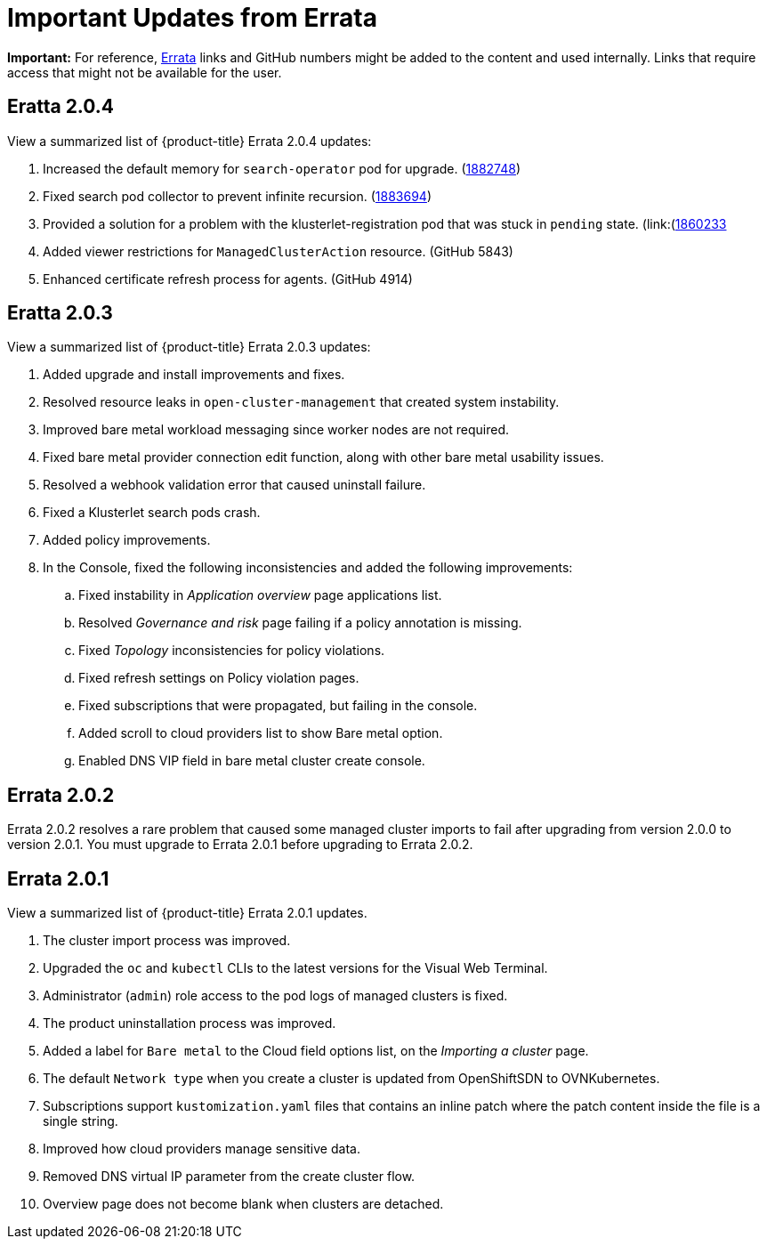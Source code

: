 [#fix-pack-updates]
= Important Updates from Errata 

*Important:* For reference, link:https://access.redhat.com/errata/#/[Errata] links and GitHub numbers might be added to the content and used internally. Links that require access that might not be available for the user. 

== Eratta 2.0.4

View a summarized list of {product-title} Errata 2.0.4 updates:

. Increased the default memory for `search-operator` pod for upgrade. (link:https://bugzilla.redhat.com/show_bug.cgi?id=1882748[1882748])

. Fixed search pod collector to prevent infinite recursion. (link:https://bugzilla.redhat.com/show_bug.cgi?id=1883694[1883694])

. Provided a solution for a problem with the klusterlet-registration pod that was stuck in `pending` state. (link:(https://bugzilla.redhat.com/show_bug.cgi?id=1860233)[1860233]

. Added viewer restrictions for `ManagedClusterAction` resource. (GitHub 5843)

. Enhanced certificate refresh process for agents. (GitHub 4914)


== Eratta 2.0.3

View a summarized list of {product-title} Errata 2.0.3 updates:

. Added upgrade and install improvements and fixes.
. Resolved resource leaks in `open-cluster-management` that created system instability.
. Improved bare metal workload messaging since worker nodes are not required.
. Fixed bare metal provider connection edit function, along with other bare metal usability issues.
. Resolved a webhook validation error that caused uninstall failure.
. Fixed a Klusterlet search pods crash.
. Added policy improvements.

. In the Console, fixed the following inconsistencies and added the following improvements: 
+
.. Fixed instability in _Application overview_ page applications list.
.. Resolved _Governance and risk_ page failing if a policy annotation is missing.
.. Fixed _Topology_ inconsistencies for policy violations.
.. Fixed refresh settings on Policy violation pages.
.. Fixed subscriptions that were propagated, but failing in the console.
.. Added scroll to cloud providers list to show Bare metal option.
.. Enabled DNS VIP field in bare metal cluster create console.

== Errata 2.0.2

Errata 2.0.2 resolves a rare problem that caused some managed cluster imports to
fail after upgrading from version 2.0.0 to version 2.0.1. You must upgrade to Errata 2.0.1 before upgrading to Errata 2.0.2.

== Errata 2.0.1

View a summarized list of {product-title} Errata 2.0.1 updates. 
 
. The cluster import process was improved. 
. Upgraded the `oc` and `kubectl` CLIs to the latest versions for the Visual Web Terminal.
. Administrator (`admin`) role access to the pod logs of managed clusters is fixed.
. The product uninstallation process was improved.
. Added a label for `Bare metal` to the Cloud field options list, on the _Importing a cluster_ page.
. The default `Network type` when you create a cluster is updated from OpenShiftSDN to OVNKubernetes.
. Subscriptions support `kustomization.yaml` files that contains an inline patch where the patch content inside the file is a single string.
. Improved how cloud providers manage sensitive data. 
. Removed DNS virtual IP parameter from the create cluster flow.
. Overview page does not become blank when clusters are detached.

